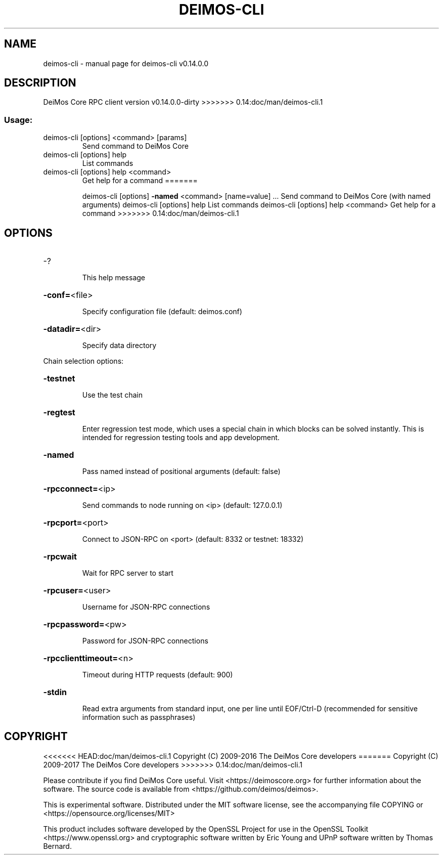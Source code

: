 .\" DO NOT MODIFY THIS FILE!  It was generated by help2man 1.47.3.
.TH DEIMOS-CLI "1" "February 2017" "deimos-cli v0.14.0.0" "User Commands"
.SH NAME
deimos-cli \- manual page for deimos-cli v0.14.0.0
.SH DESCRIPTION
DeiMos Core RPC client version v0.14.0.0\-dirty
>>>>>>> 0.14:doc/man/deimos-cli.1
.SS "Usage:"
.TP
deimos\-cli [options] <command> [params]
Send command to DeiMos Core
.TP
deimos\-cli [options] help
List commands
.TP
deimos\-cli [options] help <command>
Get help for a command
=======
.IP
deimos\-cli [options] \fB\-named\fR <command> [name=value] ... Send command to DeiMos Core (with named arguments)
deimos\-cli [options] help                List commands
deimos\-cli [options] help <command>      Get help for a command
>>>>>>> 0.14:doc/man/deimos-cli.1
.SH OPTIONS
.HP
\-?
.IP
This help message
.HP
\fB\-conf=\fR<file>
.IP
Specify configuration file (default: deimos.conf)
.HP
\fB\-datadir=\fR<dir>
.IP
Specify data directory
.PP
Chain selection options:
.HP
\fB\-testnet\fR
.IP
Use the test chain
.HP
\fB\-regtest\fR
.IP
Enter regression test mode, which uses a special chain in which blocks
can be solved instantly. This is intended for regression testing
tools and app development.
.HP
\fB\-named\fR
.IP
Pass named instead of positional arguments (default: false)
.HP
\fB\-rpcconnect=\fR<ip>
.IP
Send commands to node running on <ip> (default: 127.0.0.1)
.HP
\fB\-rpcport=\fR<port>
.IP
Connect to JSON\-RPC on <port> (default: 8332 or testnet: 18332)
.HP
\fB\-rpcwait\fR
.IP
Wait for RPC server to start
.HP
\fB\-rpcuser=\fR<user>
.IP
Username for JSON\-RPC connections
.HP
\fB\-rpcpassword=\fR<pw>
.IP
Password for JSON\-RPC connections
.HP
\fB\-rpcclienttimeout=\fR<n>
.IP
Timeout during HTTP requests (default: 900)
.HP
\fB\-stdin\fR
.IP
Read extra arguments from standard input, one per line until EOF/Ctrl\-D
(recommended for sensitive information such as passphrases)
.SH COPYRIGHT
<<<<<<< HEAD:doc/man/deimos-cli.1
Copyright (C) 2009-2016 The DeiMos Core developers
=======
Copyright (C) 2009-2017 The DeiMos Core developers
>>>>>>> 0.14:doc/man/deimos-cli.1

Please contribute if you find DeiMos Core useful. Visit
<https://deimoscore.org> for further information about the software.
The source code is available from <https://github.com/deimos/deimos>.

This is experimental software.
Distributed under the MIT software license, see the accompanying file COPYING
or <https://opensource.org/licenses/MIT>

This product includes software developed by the OpenSSL Project for use in the
OpenSSL Toolkit <https://www.openssl.org> and cryptographic software written by
Eric Young and UPnP software written by Thomas Bernard.
